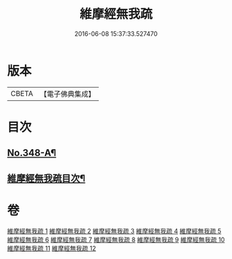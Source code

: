 #+TITLE: 維摩經無我疏 
#+DATE: 2016-06-08 15:37:33.527470

* 版本
 |     CBETA|【電子佛典集成】|

* 目次
** [[file:KR6i0104_001.txt::001-0576a1][No.348-A¶]]
** [[file:KR6i0104_001.txt::001-0576c2][維摩經無我疏目次¶]]

* 卷
[[file:KR6i0104_001.txt][維摩經無我疏 1]]
[[file:KR6i0104_002.txt][維摩經無我疏 2]]
[[file:KR6i0104_003.txt][維摩經無我疏 3]]
[[file:KR6i0104_004.txt][維摩經無我疏 4]]
[[file:KR6i0104_005.txt][維摩經無我疏 5]]
[[file:KR6i0104_006.txt][維摩經無我疏 6]]
[[file:KR6i0104_007.txt][維摩經無我疏 7]]
[[file:KR6i0104_008.txt][維摩經無我疏 8]]
[[file:KR6i0104_009.txt][維摩經無我疏 9]]
[[file:KR6i0104_010.txt][維摩經無我疏 10]]
[[file:KR6i0104_011.txt][維摩經無我疏 11]]
[[file:KR6i0104_012.txt][維摩經無我疏 12]]

